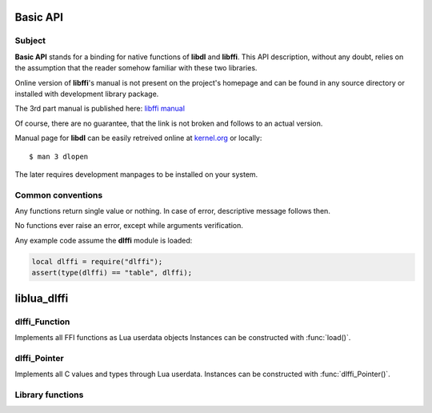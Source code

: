 Basic API
=========

Subject
-------

**Basic API** stands for a binding for native functions
of **libdl** and **libffi**. This API description, without any doubt,
relies on the assumption that the reader somehow familiar with these
two libraries.

Online version of **libffi**'s manual is not present on the project's homepage
and can be found in any source directory or installed with development
library package.

The 3rd part manual is published here:
`libffi manual <http://www.sfr-fresh.com/unix/misc/Pike-v7.8.116.tar.gz:a/Pike-v7.8.116/bundles/libffi-3.0.4/doc/libffi.texi>`_

Of course, there are no guarantee, that the link is not broken and follows
to an actual version.

Manual page for **libdl** can be easily retreived online at
`kernel.org <http://kernel.org/doc/man-pages/online/pages/man3/dlopen.3.html>`_
or locally::

	$ man 3 dlopen

The later requires development manpages to be installed on your system.

.. _common-conventions:

Common conventions
------------------

Any functions return single value or nothing.
In case of error, descriptive message follows then.

No functions ever raise an error, except while arguments verification.

Any example code assume the **dlffi** module is loaded:

.. code-block:: lua

	local dlffi = require("dlffi");
	assert(type(dlffi) == "table", dlffi);

liblua_dlffi
============

dlffi_Function
--------------

.. class:: dlffi_Function metatable

	Implements all FFI functions as Lua userdata objects
	Instances can be constructed with :func:`load()`.

.. classmethod:: dlffi_Function.__gc(): C function

	1. clear reference from registry (for closures),

	2. decrement the dynamic library reference counter,

	3. free all allocated memory.

	:return: nothing

.. classmethod:: dlffi_Function.__call(): C function

	1. initialize array of given arguments

	2. call function with *ffi_call()*

	3. free memory allocated for arguments

	4. push the returned value

	:return: the value, returned by the referent C function
		(**nil**, if void function)

dlffi_Pointer
-------------

.. class:: dlffi_Pointer

	Implements all C values and types through Lua userdata.
	Instances can be constructed with :func:`dlffi_Pointer()`.

.. classmethod:: dlffi_Pointer.__index

	Referes to the :class:`dlffi_Pointer` itself.

	:rtype: userdata

	Example:

	.. code-block:: lua

		-- dlffi_Pointer instance cannot be iterated, but metatable
		local a = getmetatable(dlffi.dlffi_Pointer());
		-- output methods and metamethods
		for k in pairs(a) do print(k) end;

.. classmethod:: dlffi_Pointer.__eq(PointerL, PointerR)

	Compares :class:`dlffi_Pointer` objects,
	if they points to the same address.

	:rtype: boolean

	Example is here :meth:`dlffi_Pointer.copy`.

.. classmethod:: dlffi_Pointer.__sub(PointerL, PointerR)

	Calculates C pointers distance. Be sure, that PointerL >= PointerR,
	for **size_t** is unsigned and wrong result will be otherwise.

	:rtype: integer

	Example:

	.. code-block:: lua

		-- get 2 random buffers
		local a = dlffi.dlffi_Pointer(1024);
		local b = dlffi.dlffi_Pointer(1024);
		-- compare them
		print(string.format(
			"%s - %s = 0x%x",
			tostring(b),
			tostring(a),
			b - a
		));

.. classmethod:: dlffi_Pointer.__gc(Pointer)

	1. execute and dereference GC handler,
		if it was manually set with :meth:`dlffi_Pointer.set_gc`

	2. free the memory block the Pointer references to,
		if GC has not been disabled

	:return: nothing

	Example is here :meth:`dlffi_Pointer.set_gc`.

.. classmethod:: dlffi_Pointer.index(Pointer, index[, ffi_type])

	Method to fetch individual elements of the array.
	Arrays in C contain elements of equal types.
	Use **type_element()** for structures.

	:arg Pointer:	**self**
	:arg index:	index of the element;
			index is not equal to offset and starts from 1
	:arg ffi_type:	if array is two-dimensional, then **ffi_type**
			may be omitted and new **Pointer** value will
			be read from **index**-th element; otherwise,
			**index**-th element of the specified type will
			be read and its value returned;

	:return:

		1. when no **ffi_type** specified, then, in contrast to
			common convention, 2 values returned:
			new :meth:`dlffi_Pointer` instance with GC disabled,
			and **lightuserdata**; their value is read from
			**index**-th element;

		2. casted Lua value, read from **index**-th, element;

		3. nothing, if something bad occured

	example with 1D array:

	.. code-block:: lua

		-- load string generator
		local strdup = dlffi.load(
			"libc.so.6",
			"strdup",
			dlffi.ffi_type_pointer,
			{
				dlffi.ffi_type_pointer,
			}
		);
		-- initialize array of chars
		local charray = dlffi.dlffi_Pointer(strdup("abcdefgh"));
		-- get the 3rd element
		local byte = charray:index(3, dlffi.ffi_type_schar);
		-- here byte == 99, transform it to ASCII character
		print(string.char(byte)); -- print 'c'

	example with 2D array:

	.. code-block:: lua

		-- load 2D array generator
		local td_symbol_list, err = dlffi.load(
			"libthread_db.so",
			"td_symbol_list",
			dlffi.ffi_type_pointer,
			{ }
		);
		assert(td_symbol_list, err);
		
		-- function returns lightuserdata (char **)
		-- wrap it with dlffi_Pointer for to call any methods
		local array = dlffi.dlffi_Pointer(td_symbol_list());
		
		-- read maximum 128 first elements
		for i = 1, 128, 1 do
			-- retreive the i-th string from array
			local first, light = array:index(i);
			-- array is NULL-terminated
			if light == dlffi.NULL then break end;
			-- `first` is a dlffi_Pointer and can be stringified
			print(i, first:tostring());
		end;

.. classmethod:: dlffi_Pointer.tostring(Pointer, [length])

	Method make assumption, that **Pointer** is a char array and
	returns string duplicate.

	:arg Pointer:	**self**
	:arg length:	length of the string without **\0**;
			string is considered to be NUL-terminated if this
			argument is not specified

	.. code-block:: lua

		-- load sprintf from glibc
		local sprintf = dlffi.load(
			"libc.so.6",
			"sprintf",
			dlffi.ffi_type_sint,
			{
				dlffi.ffi_type_pointer, -- str
				dlffi.ffi_type_pointer, -- format
				dlffi.ffi_type_pointer, -- arg1
			}
		);
		-- allocate buffer
		local p = dlffi.dlffi_Pointer(4096, true);
		-- get formatted string
		sprintf(p, "dlffi loaded: %s\n", tostring(dlffi));
		-- display string
		print(p:tostring());

.. classmethod:: dlffi_Pointer.set_gc(Pointer, function)

	Store function's reference in registry and call it later
	from :meth:`dlffi_Pointer.__gc`.

	:arg Pointer:	**self**
	:arg function:	any callable object;
			the function will do nothing if **nil** specified

	:return: nothing

	.. code-block:: lua

		do
			local a = dlffi.dlffi_Pointer(4, true);
			local gc = function (p)
				-- execution indicator
				print("__gc of " .. tostring(p))
			end;
			a:set_gc(gc);
		end;
		collectgarbage("collect");

.. classmethod:: dlffi_Pointer.copy(Pointer)

	Duplicates **Pointer** with GC disabled.

	:arg Pointer:	**self**

	:return: new :class:`dlffi_Pointer` instance

	.. code-block:: lua

		local a = dlffi.dlffi_Pointer(4, true);
		local b = a:copy();
		-- instances are different
		print("different instances: " ..
			tostring(a) ..
			", " ..
			tostring(b)
		);
		-- but point to the same address
		print("equal pointers: ", a == b);

Library functions
-----------------
.. function:: dlffi_Pointer([Pointer | lightuserdata | size[, gc]])

	Create new instance of :class:`dlffi_Pointer`

	:arg size:	if 1st parameter is integer, then **size** bytes will
			be allocated with **malloc()** and constructed new
			**Pointer** to the buffer

	:arg lightuserdata:	if 1st parameter is **lightuserdata** then
				newly constructed **Pointer** will have this
				value

	:arg Pointer:	if 1st parameter is **dlffi_Pointer** then newly
			constructed **Pointer** will point to the specified
			pointer

	:arg gc:	if target buffer should be freed when
			:meth:`dlffi_Pointer.__gc`

	:rtype: :class:`dlffi_Pointer`

	:return: without arguments **Pointer** will target to NULL

	.. code-block:: lua

		-- initialize buffer
		local buffer = dlffi.dlffi_Pointer(1024, true);
		-- make a pointer to a pointer to the buffer
		local pointer = dlffi.dlffi_Pointer(buffer);
		-- they are different
		assert(buffer ~= pointer);
		-- make a NULL pointer (dlffi.NULL is a lightuserdata)
		pointer = dlffi.dlffi_Pointer(dlffi.NULL);
		-- make an empty pointer
		empty = dlffi.dlffi_Pointer();
		-- they are equal
		assert(pointer == empty);

.. function:: rawload([library, ]function, rtype, arg_types[, cast_table])

	Make FFI function, taht can be either loaded from dynamic library, or
	constructed as closure for Lua function.

	This function named **load** initially but overriden in **dlffi**
	module, preserving original function as **rawload**.

	Probably :func:`load()` is what must be always used instead.

	:arg library:	library name, if you load function from library;
			it is exactly 1st argument for **dlopen()**

	:arg function:	if you load function from library,
			this is a function name
			and exactly 2nd argument for **dlsym()**;

			if **function** is a Lua function and given at 1st
			position, then FFI closure will be created; the
			reference will be stored in registry to prevent
			**function** from being GC'ed

	:arg rtype:	FFI type of function's return value

	:arg arg_types:	continuation table of FFI types
			of positional arguments; variable argument
			lists are not supported by libffi (load them with
			a static argument list, that you intend to use, or
			make a wrapper in Lua world)

	:arg cast_table:	Lua function to cast tables; it will be used
				whenever a Lua table passed to the loaded
				function;

				this function will receive two
				parameters: called C function
				(**lightuserdata**) and the Lua table;

				the return value will be used instead the
				table (returned table will be casted again
				and so on, beware recursions);

	:return:	:meth:`dlffi_Function` instance; it can be called like
			a regular Lua function or passed as a callback in
			another C function; closures cannot be called directly

	Example:

	.. code-block:: lua

		-- load pthread_create symbol
		local pthread_create, err = dlffi.rawload(
			"libpthread.so.0",
			"pthread_create",
			dlffi.ffi_type_sint,
			{
				dlffi.ffi_type_pointer,	-- thread
				dlffi.ffi_type_pointer,	-- attr
				dlffi.ffi_type_pointer,	-- start_routine
				dlffi.ffi_type_pointer,	-- arg
			}
		);
		assert(pthread_create, err);
		
		-- Lua function
		local child = function(arg)
			-- execution indicator
			print("child process received", arg);
		end;
		-- initialize a closure
		local closure = dlffi.rawload(child,
			dlffi.ffi_type_void,
			{ dlffi.ffi_type_pointer }
		);
		-- allocate definitly enough memory for pthread_t structure
		local thread = dlffi.dlffi_Pointer(1024);
		-- create child process
		-- and even pass it some pointer (`thread` here)
		local r = pthread_create(thread, dlffi.NULL, closure, thread)
		-- threads in Lua is another subject, just wait alittle here
		os.execute("sleep 0.1");
		print("parent process");

.. function:: sizeof(type)

	Find size in bytes of memory buffer to allocate
	value of the given FFI type

	:arg type: any FFI type (lightuserdata or :class:`dlffi_Pointer`)

	:rtype: integer

	Example:

	.. code-block:: lua

		-- C equivalent for sizeof(size_t)
		dlffi.sizeof(dlffi.ffi_type_size_t);

.. function:: type_element(Pointer, type, index[, value])

	Return or set index-th element in the given structure.

	:arg Pointer:	instance of :class:`dlffi_Pointer`
	:arg type:	FFI structure type;
			function do nothing with non structures
	:arg index:	index of the element in the structure;
	:arg value:	Lua value to set to the index-th element;
			the element will not be modified,
			if **nil** is given;

			if Lua string is given, it'll be duplicated
			and pointer will be written; definitly, you'll
			need to free it later

	:rtype:		casted value of the index-th element or
			boolean

	:return:	if **value** is given the function returns
			**true**/**false** on success/failure;
			otherwise return value is read from the
			requested element and casted to Lua value

	See :func:`type_init` for usage example.

.. function:: type_free(structure)

	Free FFI structure.

	:arg structure:	**lightuserdata** corresponding to FFI structure,
			returned by :func:`type_init()` or
			**ffi_prep_cif()**

	:return: nothing

	See :func:`type_init` for usage example.

.. function:: type_init(fields)

	Create new FFI structure. It must be freed after you done with it.

	:arg fields: Lua table of FFI types in appropriate order

	:rtype: **lightuserdata**

	:return: new FFI structure

	Example:

	.. code-block:: lua

		-- create FFI structure with 2 elements
		local struct = {
			dlffi.ffi_type_uchar,
			dlffi.ffi_type_pointer,
		};
		struct = dlffi.type_init(struct);
		assert(struct);
		
		-- initialize buffer to store the structure
		local var = dlffi.dlffi_Pointer(
			dlffi.sizeof(struct), true
		);
		assert(var);
		
		-- initialize elements
		local chk;
		-- put 3 at 1st element
		chk = dlffi.type_element(var, struct, 1, 3);
		assert(chk);
		-- duplicate string and put its pointer
		-- allocated string must be freed later
		chk = dlffi.type_element(var, struct, 2, "sample string");
		assert(chk);
		
		-- read elements
		local fir = dlffi.type_element(var, struct, 1);
		local sec = dlffi.type_element(var, struct, 2);
		
		-- note: GC will free string duplicate
		sec = dlffi.dlffi_Pointer(sec, true);
		
		assert(fir == 3);
		assert(sec:tostring() == "sample string");
		print("read:", fir, sec:tostring());
		
		-- free FFI structure
		dlffi.type_free(struct);

.. function:: type_offset(structure, index)

	Find offest of the **index**-th element inside the **structure**

	:arg structure:	**lightuserdata** corresponding to FFI structure type
	:arg index:	index of the element inside the **structure**

	:rtype: integer

	Example:

	.. code-block:: lua

		-- create structure with implicit alignment
		local struct = dlffi.type_init {
			dlffi.ffi_type_uint64,
			dlffi.ffi_type_uint8,
			dlffi.ffi_type_uint64,
		};
		assert(struct);
		
		-- display offset of the 3rd element
		print(dlffi.type_offset(struct, 3));
		
		-- free initialized structure
		dlffi.type_free(struct);

